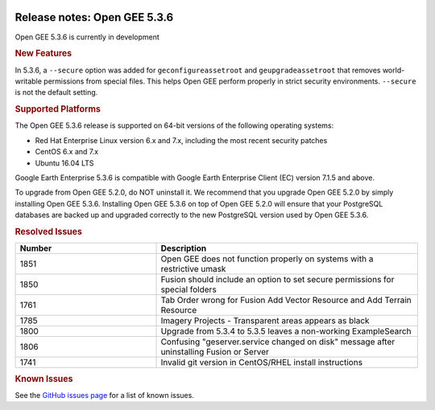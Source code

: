 |Google logo|

=============================
Release notes: Open GEE 5.3.6
=============================

.. container::

   .. container:: content

      Open GEE 5.3.6 is currently in development

      .. rubric:: New Features

      In 5.3.6, a ``--secure`` option was added for ``geconfigureassetroot``
      and ``geupgradeassetroot`` that removes world-writable permissions from
      special files. This helps Open GEE perform properly in strict security
      environments. ``--secure`` is not the default setting.

      .. rubric:: Supported Platforms

      The Open GEE 5.3.6 release is supported on 64-bit versions of the
      following operating systems:

      -  Red Hat Enterprise Linux version 6.x and 7.x, including the
         most recent security patches
      -  CentOS 6.x and 7.x
      -  Ubuntu 16.04 LTS

      Google Earth Enterprise 5.3.6 is compatible with Google Earth
      Enterprise Client (EC) version 7.1.5 and above.


      To upgrade from Open GEE 5.2.0, do NOT uninstall it. We recommend
      that you upgrade Open GEE 5.2.0 by simply installing Open GEE
      5.3.6. Installing Open GEE 5.3.6 on top of Open GEE 5.2.0 will
      ensure that your PostgreSQL databases are backed up and upgraded
      correctly to the new PostgreSQL version used by Open GEE 5.3.6.

      .. rubric:: Resolved Issues

      .. list-table::
         :widths: 35 65
         :header-rows: 1

         * - Number
           - Description
         * - 1851
           - Open GEE does not function properly on systems with a restrictive umask
         * - 1850
           - Fusion should include an option to set secure permissions for special folders
         * - 1761
           - Tab Order wrong for Fusion Add Vector Resource and Add Terrain Resource
         * - 1785
           - Imagery Projects - Transparent areas appears as black
         * - 1800
           - Upgrade from 5.3.4 to 5.3.5 leaves a non-working ExampleSearch
         * - 1806
           - Confusing "geserver.service changed on disk" message after uninstalling Fusion or Server
         * - 1741
           - Invalid git version in CentOS/RHEL install instructions

      .. rubric:: Known Issues

      See the `GitHub issues page <https://github.com/google/earthenterprise/issues>`_
      for a list of known issues.

.. |Google logo| image:: ../../art/common/googlelogo_color_260x88dp.png
   :width: 130px
   :height: 44px
